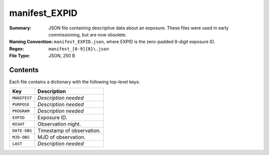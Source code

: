 ==============
manifest_EXPID
==============

:Summary: JSON file containing descriptive data about an exposure. These files
    were used in early commissioning, but are now obsolete.
:Naming Convention: ``manifest_EXPID.json``, where EXPID is the zero-padded 8-digit
    exposure ID.
:Regex: ``manifest_[0-9]{8}\.json``
:File Type: JSON, 250 B

Contents
========

Each file contains a dictionary with the following top-level keys:

================ ============================================
Key              Description
================ ============================================
``MANIFEST``     *Description needed*
``PURPOSE``      *Description needed*
``PROGRAM``      *Description needed*
``EXPID``        Exposure ID.
``NIGHT``        Observation night.
``DATE-OBS``     Timestamp of observation.
``MJD-OBS``      MJD of observation.
``LAST``         *Description needed*
================ ============================================
